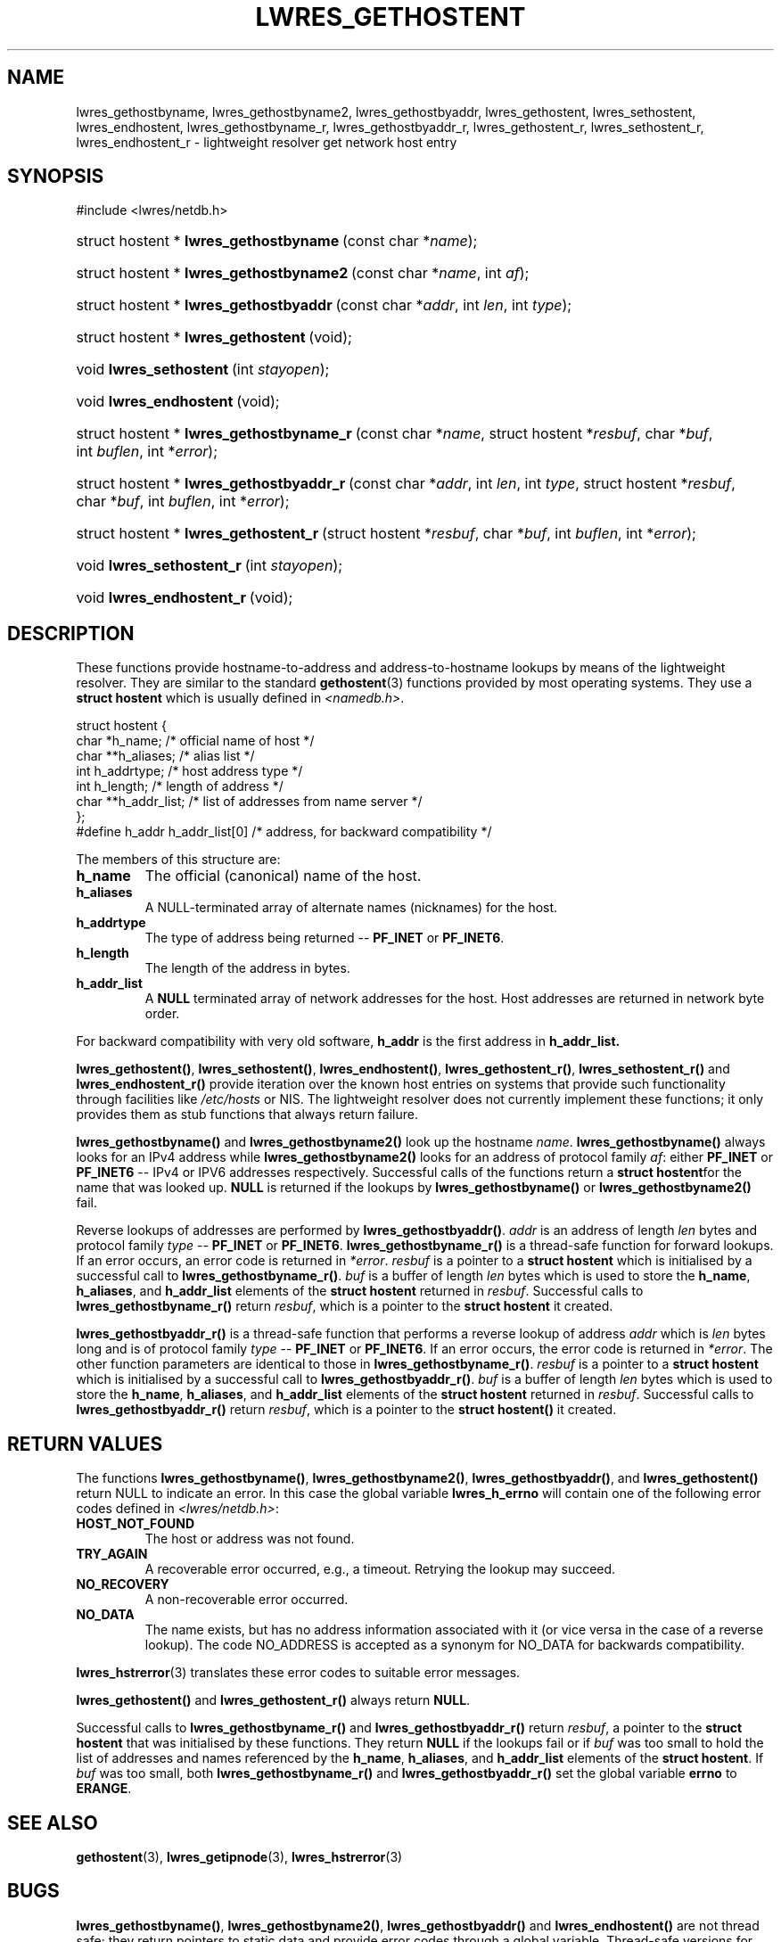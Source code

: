.\" Copyright (C) 2004, 2005 Internet Systems Consortium, Inc. ("ISC")
.\" Copyright (C) 2001 Internet Software Consortium.
.\" 
.\" Permission to use, copy, modify, and distribute this software for any
.\" purpose with or without fee is hereby granted, provided that the above
.\" copyright notice and this permission notice appear in all copies.
.\" 
.\" THE SOFTWARE IS PROVIDED "AS IS" AND ISC DISCLAIMS ALL WARRANTIES WITH
.\" REGARD TO THIS SOFTWARE INCLUDING ALL IMPLIED WARRANTIES OF MERCHANTABILITY
.\" AND FITNESS. IN NO EVENT SHALL ISC BE LIABLE FOR ANY SPECIAL, DIRECT,
.\" INDIRECT, OR CONSEQUENTIAL DAMAGES OR ANY DAMAGES WHATSOEVER RESULTING FROM
.\" LOSS OF USE, DATA OR PROFITS, WHETHER IN AN ACTION OF CONTRACT, NEGLIGENCE
.\" OR OTHER TORTIOUS ACTION, ARISING OUT OF OR IN CONNECTION WITH THE USE OR
.\" PERFORMANCE OF THIS SOFTWARE.
.\"
.\" $Id: lwres_gethostent.3,v 1.24 2005/05/13 03:14:14 marka Exp $
.\"
.hy 0
.ad l
.\"Generated by db2man.xsl. Don't modify this, modify the source.
.de Sh \" Subsection
.br
.if t .Sp
.ne 5
.PP
\fB\\$1\fR
.PP
..
.de Sp \" Vertical space (when we can't use .PP)
.if t .sp .5v
.if n .sp
..
.de Ip \" List item
.br
.ie \\n(.$>=3 .ne \\$3
.el .ne 3
.IP "\\$1" \\$2
..
.TH "LWRES_GETHOSTENT" 3 "Jun 30, 2000" "" ""
.SH NAME
lwres_gethostbyname, lwres_gethostbyname2, lwres_gethostbyaddr, lwres_gethostent, lwres_sethostent, lwres_endhostent, lwres_gethostbyname_r, lwres_gethostbyaddr_r, lwres_gethostent_r, lwres_sethostent_r, lwres_endhostent_r \- lightweight resolver get network host entry
.SH "SYNOPSIS"
#include <lwres/netdb\&.h>
.sp
.HP 40
struct\ hostent\ *\ \fBlwres_gethostbyname\fR\ (const\ char\ *\fIname\fR);
.HP 41
struct\ hostent\ *\ \fBlwres_gethostbyname2\fR\ (const\ char\ *\fIname\fR, int\ \fIaf\fR);
.HP 40
struct\ hostent\ *\ \fBlwres_gethostbyaddr\fR\ (const\ char\ *\fIaddr\fR, int\ \fIlen\fR, int\ \fItype\fR);
.HP 37
struct\ hostent\ *\ \fBlwres_gethostent\fR\ (void);
.HP 23
void\ \fBlwres_sethostent\fR\ (int\ \fIstayopen\fR);
.HP 23
void\ \fBlwres_endhostent\fR\ (void);
.HP 42
struct\ hostent\ *\ \fBlwres_gethostbyname_r\fR\ (const\ char\ *\fIname\fR, struct\ hostent\ *\fIresbuf\fR, char\ *\fIbuf\fR, int\ \fIbuflen\fR, int\ *\fIerror\fR);
.HP 42
struct\ hostent\ *\ \fBlwres_gethostbyaddr_r\fR\ (const\ char\ *\fIaddr\fR, int\ \fIlen\fR, int\ \fItype\fR, struct\ hostent\ *\fIresbuf\fR, char\ *\fIbuf\fR, int\ \fIbuflen\fR, int\ *\fIerror\fR);
.HP 39
struct\ hostent\ *\ \fBlwres_gethostent_r\fR\ (struct\ hostent\ *\fIresbuf\fR, char\ *\fIbuf\fR, int\ \fIbuflen\fR, int\ *\fIerror\fR);
.HP 25
void\ \fBlwres_sethostent_r\fR\ (int\ \fIstayopen\fR);
.HP 25
void\ \fBlwres_endhostent_r\fR\ (void);
.SH "DESCRIPTION"
.PP
These functions provide hostname\-to\-address and address\-to\-hostname lookups by means of the lightweight resolver\&. They are similar to the standard \fBgethostent\fR(3) functions provided by most operating systems\&. They use a \fBstruct hostent\fR which is usually defined in \fI<namedb\&.h>\fR\&.
.PP
.nf
struct  hostent {
        char    *h_name;        /* official name of host */
        char    **h_aliases;    /* alias list */
        int     h_addrtype;     /* host address type */
        int     h_length;       /* length of address */
        char    **h_addr_list;  /* list of addresses from name server */
};
#define h_addr  h_addr_list[0]  /* address, for backward compatibility */
.fi
.PP
The members of this structure are: 
.TP
\fBh_name\fR
The official (canonical) name of the host\&.
.TP
\fBh_aliases\fR
A NULL\-terminated array of alternate names (nicknames) for the host\&.
.TP
\fBh_addrtype\fR
The type of address being returned -- \fBPF_INET\fR or \fBPF_INET6\fR\&.
.TP
\fBh_length\fR
The length of the address in bytes\&.
.TP
\fBh_addr_list\fR
A \fBNULL\fR terminated array of network addresses for the host\&. Host addresses are returned in network byte order\&.
.PP
For backward compatibility with very old software, \fBh_addr\fR is the first address in \fBh_addr_list\&.\fR 
.PP
\fBlwres_gethostent()\fR, \fBlwres_sethostent()\fR, \fBlwres_endhostent()\fR, \fBlwres_gethostent_r()\fR, \fBlwres_sethostent_r()\fR and \fBlwres_endhostent_r()\fR provide iteration over the known host entries on systems that provide such functionality through facilities like \fI/etc/hosts\fR or NIS\&. The lightweight resolver does not currently implement these functions; it only provides them as stub functions that always return failure\&.
.PP
\fBlwres_gethostbyname()\fR and \fBlwres_gethostbyname2()\fR look up the hostname \fIname\fR\&. \fBlwres_gethostbyname()\fR always looks for an IPv4 address while \fBlwres_gethostbyname2()\fR looks for an address of protocol family \fIaf\fR: either \fBPF_INET\fR or \fBPF_INET6\fR -- IPv4 or IPV6 addresses respectively\&. Successful calls of the functions return a \fBstruct hostent\fRfor the name that was looked up\&. \fBNULL\fR is returned if the lookups by \fBlwres_gethostbyname()\fR or \fBlwres_gethostbyname2()\fR fail\&.
.PP
Reverse lookups of addresses are performed by \fBlwres_gethostbyaddr()\fR\&. \fIaddr\fR is an address of length \fIlen\fR bytes and protocol family \fItype\fR -- \fBPF_INET\fR or \fBPF_INET6\fR\&. \fBlwres_gethostbyname_r()\fR is a thread\-safe function for forward lookups\&. If an error occurs, an error code is returned in \fI*error\fR\&. \fIresbuf\fR is a pointer to a \fBstruct hostent\fR which is initialised by a successful call to \fBlwres_gethostbyname_r()\fR\&. \fIbuf\fR is a buffer of length \fIlen\fR bytes which is used to store the \fBh_name\fR, \fBh_aliases\fR, and \fBh_addr_list\fR elements of the \fBstruct hostent\fR returned in \fIresbuf\fR\&. Successful calls to \fBlwres_gethostbyname_r()\fR return \fIresbuf\fR, which is a pointer to the \fBstruct hostent\fR it created\&.
.PP
\fBlwres_gethostbyaddr_r()\fR is a thread\-safe function that performs a reverse lookup of address \fIaddr\fR which is \fIlen\fR bytes long and is of protocol family \fItype\fR -- \fBPF_INET\fR or \fBPF_INET6\fR\&. If an error occurs, the error code is returned in \fI*error\fR\&. The other function parameters are identical to those in \fBlwres_gethostbyname_r()\fR\&. \fIresbuf\fR is a pointer to a \fBstruct hostent\fR which is initialised by a successful call to \fBlwres_gethostbyaddr_r()\fR\&. \fIbuf\fR is a buffer of length \fIlen\fR bytes which is used to store the \fBh_name\fR, \fBh_aliases\fR, and \fBh_addr_list\fR elements of the \fBstruct hostent\fR returned in \fIresbuf\fR\&. Successful calls to \fBlwres_gethostbyaddr_r()\fR return \fIresbuf\fR, which is a pointer to the \fBstruct hostent()\fR it created\&.
.SH "RETURN VALUES"
.PP
The functions \fBlwres_gethostbyname()\fR, \fBlwres_gethostbyname2()\fR, \fBlwres_gethostbyaddr()\fR, and \fBlwres_gethostent()\fR return NULL to indicate an error\&. In this case the global variable \fBlwres_h_errno\fR will contain one of the following error codes defined in \fI<lwres/netdb\&.h>\fR: 
.TP
\fBHOST_NOT_FOUND\fR
The host or address was not found\&.
.TP
\fBTRY_AGAIN\fR
A recoverable error occurred, e\&.g\&., a timeout\&. Retrying the lookup may succeed\&.
.TP
\fBNO_RECOVERY\fR
A non\-recoverable error occurred\&.
.TP
\fBNO_DATA\fR
The name exists, but has no address information associated with it (or vice versa in the case of a reverse lookup)\&. The code NO_ADDRESS is accepted as a synonym for NO_DATA for backwards compatibility\&.
.PP
\fBlwres_hstrerror\fR(3) translates these error codes to suitable error messages\&.
.PP
\fBlwres_gethostent()\fR and \fBlwres_gethostent_r()\fR always return \fBNULL\fR\&.
.PP
Successful calls to \fBlwres_gethostbyname_r()\fR and \fBlwres_gethostbyaddr_r()\fR return \fIresbuf\fR, a pointer to the \fBstruct hostent\fR that was initialised by these functions\&. They return \fBNULL\fR if the lookups fail or if \fIbuf\fR was too small to hold the list of addresses and names referenced by the \fBh_name\fR, \fBh_aliases\fR, and \fBh_addr_list\fR elements of the \fBstruct hostent\fR\&. If \fIbuf\fR was too small, both \fBlwres_gethostbyname_r()\fR and \fBlwres_gethostbyaddr_r()\fR set the global variable \fBerrno\fR to \fBERANGE\fR\&.
.SH "SEE ALSO"
.PP
\fBgethostent\fR(3), \fBlwres_getipnode\fR(3), \fBlwres_hstrerror\fR(3) 
.SH "BUGS"
.PP
\fBlwres_gethostbyname()\fR, \fBlwres_gethostbyname2()\fR, \fBlwres_gethostbyaddr()\fR and \fBlwres_endhostent()\fR are not thread safe; they return pointers to static data and provide error codes through a global variable\&. Thread\-safe versions for name and address lookup are provided by \fBlwres_gethostbyname_r()\fR, and \fBlwres_gethostbyaddr_r()\fR respectively\&.
.PP
The resolver daemon does not currently support any non\-DNS name services such as \fI/etc/hosts\fR or \fBNIS\fR, consequently the above functions don't, either\&.
